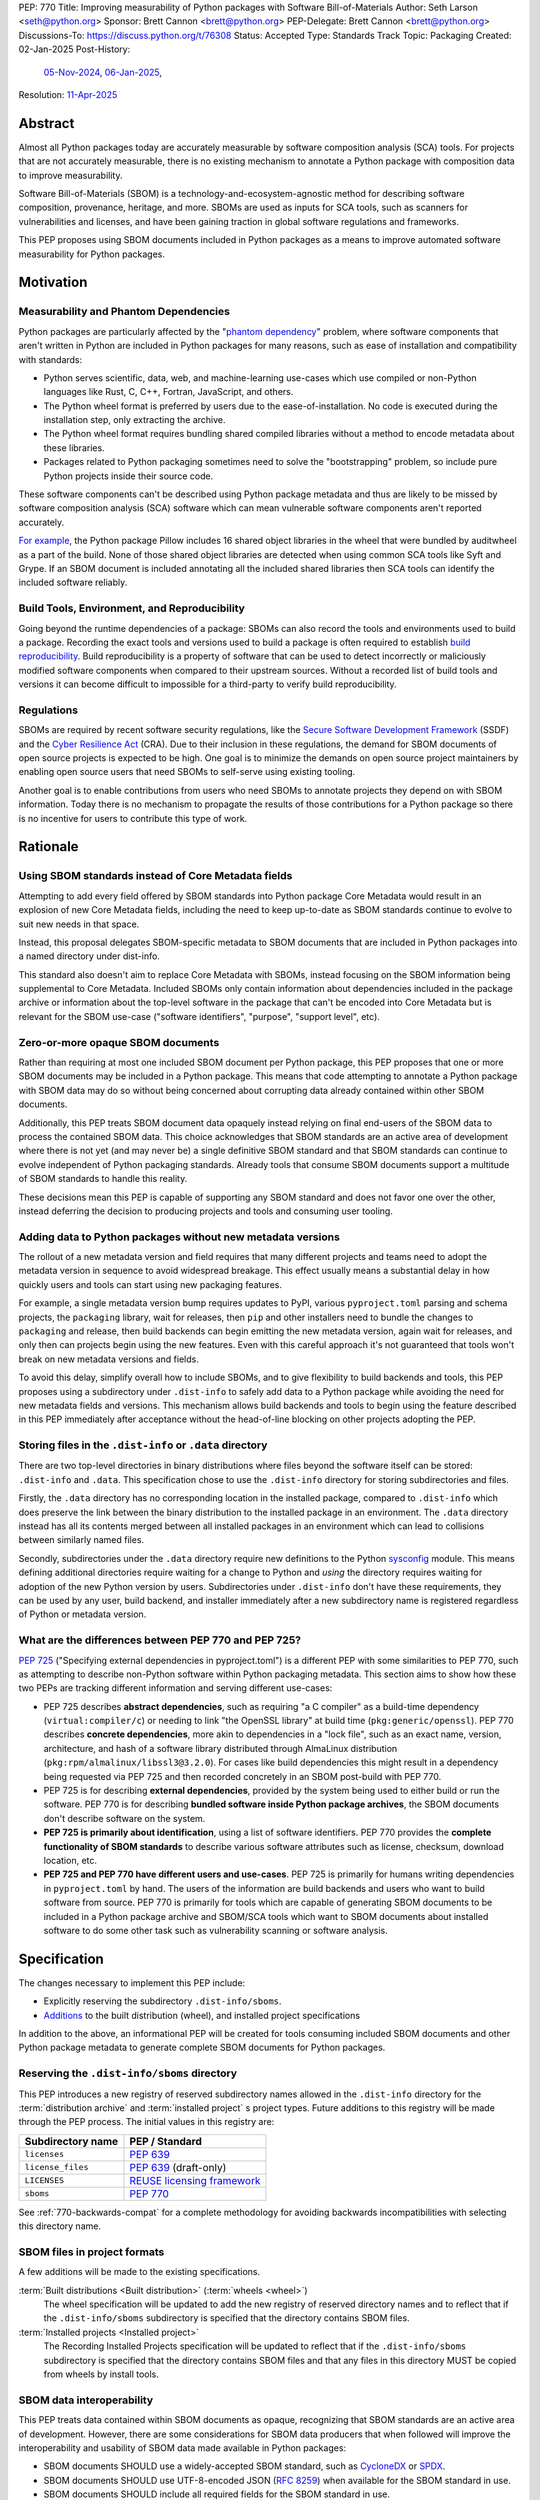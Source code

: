 PEP: 770
Title: Improving measurability of Python packages with Software Bill-of-Materials
Author: Seth Larson <seth@python.org>
Sponsor: Brett Cannon <brett@python.org>
PEP-Delegate: Brett Cannon <brett@python.org>
Discussions-To: https://discuss.python.org/t/76308
Status: Accepted
Type: Standards Track
Topic: Packaging
Created: 02-Jan-2025
Post-History:
  `05-Nov-2024 <https://discuss.python.org/t/70261>`__,
  `06-Jan-2025 <https://discuss.python.org/t/76308>`__,
Resolution: `11-Apr-2025 <https://discuss.python.org/t/76308/112>`__

.. canonical-pypa-spec:: https://packaging.python.org/en/latest/specifications/binary-distribution-format/#the-dist-info-sboms-directory

Abstract
========

Almost all Python packages today are accurately measurable by software
composition analysis (SCA) tools. For projects that are not accurately
measurable, there is no existing mechanism to annotate a Python package
with composition data to improve measurability.

Software Bill-of-Materials (SBOM) is a technology-and-ecosystem-agnostic
method for describing software composition, provenance, heritage, and more.
SBOMs are used as inputs for SCA tools, such as scanners for vulnerabilities and
licenses, and have been gaining traction in global software regulations and
frameworks.

This PEP proposes using SBOM documents included in Python packages as a
means to improve automated software measurability for Python packages.

Motivation
==========

Measurability and Phantom Dependencies
--------------------------------------

Python packages are particularly affected by the "`phantom dependency`_"
problem, where software components that aren't written in Python are included
in Python packages for many reasons, such as ease of installation and
compatibility with standards:

* Python serves scientific, data, web, and machine-learning use-cases which
  use compiled or non-Python languages like Rust, C, C++, Fortran, JavaScript,
  and others.
* The Python wheel format is preferred by users due to the ease-of-installation.
  No code is executed during the installation step, only extracting the archive.
* The Python wheel format requires bundling shared compiled libraries without
  a method to encode metadata about these libraries.
* Packages related to Python packaging sometimes need to solve the
  "bootstrapping" problem, so include pure Python projects inside their
  source code.

These software components can't be described using Python package metadata and
thus are likely to be missed by software composition analysis (SCA) software
which can mean vulnerable software components aren't reported accurately.

`For example <https://sethmlarson.dev/early-promising-results-with-sboms-and-python-packages>`__,
the Python package Pillow includes 16 shared object libraries in the wheel that
were bundled by auditwheel as a part of the build. None of those shared object
libraries are detected when using common SCA tools like Syft and Grype.
If an SBOM document is included annotating all the included shared libraries
then SCA tools can identify the included software reliably.

Build Tools, Environment, and Reproducibility
---------------------------------------------

Going beyond the runtime dependencies of a package: SBOMs can also record the
tools and environments used to build a package. Recording the exact tools
and versions used to build a package is often required to establish
`build reproducibility <https://reproducible-builds.org>`__.
Build reproducibility is a property of software that can be used to detect
incorrectly or maliciously modified software components when compared to their
upstream sources. Without a recorded list of build tools and versions it can
become difficult to impossible for a third-party to verify build reproducibility.

Regulations
-----------

SBOMs are required by recent software security regulations, like the
`Secure Software Development Framework`_ (SSDF) and the
`Cyber Resilience Act`_ (CRA). Due to their inclusion in these regulations,
the demand for SBOM documents of open source projects is expected to be high.
One goal is to minimize the demands on open source project maintainers by
enabling open source users that need SBOMs to self-serve using existing
tooling.

Another goal is to enable contributions from users who need SBOMs to annotate
projects they depend on with SBOM information. Today there is no mechanism to
propagate the results of those contributions for a Python package so there is
no incentive for users to contribute this type of work.

.. _Cyber Resilience Act: https://digital-strategy.ec.europa.eu/en/policies/cyber-resilience-act
.. _Secure Software Development Framework: https://csrc.nist.gov/Projects/ssdf

Rationale
=========

Using SBOM standards instead of Core Metadata fields
----------------------------------------------------

Attempting to add every field offered by SBOM standards into Python package
Core Metadata would result in an explosion of new Core Metadata fields,
including the need to keep up-to-date as SBOM standards continue to evolve
to suit new needs in that space.

Instead, this proposal delegates SBOM-specific metadata to SBOM documents that
are included in Python packages into a named directory under dist-info.

This standard also doesn't aim to replace Core Metadata with SBOMs,
instead focusing on the SBOM information being supplemental to Core Metadata.
Included SBOMs only contain information about dependencies included in the
package archive or information about the top-level software in the package that
can't be encoded into Core Metadata but is relevant for the SBOM use-case
("software identifiers", "purpose", "support level", etc).

Zero-or-more opaque SBOM documents
----------------------------------

Rather than requiring at most one included SBOM document per Python package,
this PEP proposes that one or more SBOM documents may be included in a Python
package. This means that code attempting to annotate a Python package with SBOM
data may do so without being concerned about corrupting data already contained
within other SBOM documents.

Additionally, this PEP treats SBOM document data opaquely instead relying on
final end-users of the SBOM data to process the contained SBOM data.
This choice acknowledges that SBOM standards are an active area of development
where there is not yet (and may never be) a single definitive SBOM standard
and that SBOM standards can continue to evolve independent of Python packaging
standards. Already tools that consume SBOM documents support a multitude of
SBOM standards to handle this reality.

These decisions mean this PEP is capable of supporting any SBOM standard
and does not favor one over the other, instead deferring the decision to
producing projects and tools and consuming user tooling.

Adding data to Python packages without new metadata versions
------------------------------------------------------------

The rollout of a new metadata version and field requires that many different
projects and teams need to adopt the metadata version in sequence to avoid
widespread breakage. This effect usually means a substantial delay in how
quickly users and tools can start using new packaging features.

For example, a single metadata version bump requires
updates to PyPI, various ``pyproject.toml`` parsing and schema projects,
the ``packaging`` library, wait for releases, then ``pip`` and other installers
need to bundle the changes to ``packaging`` and release, then build backends can
begin emitting the new metadata version, again wait for releases, and only then
can projects begin using the new features. Even with this careful approach it's
not guaranteed that tools won't break on new metadata versions and fields.

To avoid this delay, simplify overall how to include SBOMs, and to give
flexibility to build backends and tools, this PEP proposes using a subdirectory
under ``.dist-info`` to safely add data to a Python package while avoiding the
need for new metadata fields and versions. This mechanism allows build backends
and tools to begin using the feature described in this PEP immediately after
acceptance without the head-of-line blocking on other projects adopting the PEP.

Storing files in the ``.dist-info`` or ``.data`` directory
----------------------------------------------------------

There are two top-level directories in binary distributions where files beyond
the software itself can be stored: ``.dist-info`` and ``.data``.
This specification chose to use the ``.dist-info`` directory for storing
subdirectories and files.

Firstly, the ``.data`` directory has no corresponding location in the installed
package, compared to ``.dist-info`` which does preserve the link between the
binary distribution to the installed package in an environment. The ``.data``
directory instead has all its contents merged between all installed packages in
an environment which can lead to collisions between similarly named files.

Secondly, subdirectories under the ``.data`` directory require new definitions
to the Python `sysconfig <https://docs.python.org/3/library/sysconfig.html>`__
module. This means defining additional directories require waiting for a change
to Python and *using* the directory requires waiting for adoption of the new
Python version by users. Subdirectories under ``.dist-info`` don't have these
requirements, they can be used by any user, build backend, and installer
immediately after a new subdirectory name is registered regardless of Python
or metadata version.

What are the differences between PEP 770 and PEP 725?
-----------------------------------------------------

:pep:`725`
("Specifying external dependencies in pyproject.toml") is a different
PEP with some similarities to PEP 770, such as attempting to describe non-Python
software within Python packaging metadata. This section aims to show how these
two PEPs are tracking different information and serving different use-cases:

* PEP 725 describes **abstract dependencies**, such as requiring "a C compiler"
  as a build-time dependency (``virtual:compiler/c``) or needing to link "the
  OpenSSL library" at build time (``pkg:generic/openssl``). PEP 770 describes
  **concrete dependencies**, more akin to dependencies in a "lock file", such as
  an exact name, version, architecture, and
  hash of a software library distributed through AlmaLinux distribution
  (``pkg:rpm/almalinux/libssl3@3.2.0``). For cases like build dependencies this
  might result in a dependency being requested via PEP 725 and then recorded
  concretely in an SBOM post-build with PEP 770.
* PEP 725 is for describing **external dependencies**, provided by the system
  being used to either build or run the software. PEP 770 is for describing
  **bundled software inside Python package archives**, the SBOM documents
  don't describe software on the system.
* **PEP 725 is primarily about identification**, using a list of software
  identifiers. PEP 770 provides the **complete functionality of SBOM standards**
  to describe various software attributes such as license, checksum, download
  location, etc.
* **PEP 725 and PEP 770 have different users and use-cases**. PEP 725 is
  primarily for humans writing dependencies in ``pyproject.toml`` by hand.
  The users of the information are build backends and users who want to build
  software from source.
  PEP 770 is primarily for tools which are capable of generating SBOM documents
  to be included in a Python package archive and SBOM/SCA tools which want to
  SBOM documents about installed software to do some other task such as
  vulnerability scanning or software analysis.

.. _770-spec:

Specification
=============

The changes necessary to implement this PEP include:

* Explicitly reserving the subdirectory ``.dist-info/sboms``.
* `Additions <770-spec-project-formats_>`_ to the built distribution (wheel),
  and installed project specifications

In addition to the above, an informational PEP will be created for tools
consuming included SBOM documents and other Python package metadata to
generate complete SBOM documents for Python packages.

.. _770-spec-dist-info-subdirs-registry:

Reserving the ``.dist-info/sboms`` directory
--------------------------------------------

This PEP introduces a new registry of reserved subdirectory names allowed in
the ``.dist-info`` directory for the :term:`distribution archive`
and :term:`installed project` s project types. Future additions to this registry
will be made through the PEP process. The initial values in this registry are:

================= ==============
Subdirectory name PEP / Standard
================= ==============
``licenses``      :pep:`639`
``license_files`` :pep:`639` (draft-only)
``LICENSES``      `REUSE licensing framework <https://reuse.software>`__
``sboms``         :pep:`770`
================= ==============

See :ref:`770-backwards-compat` for a complete methodology for
avoiding backwards incompatibilities with selecting this directory name.

.. _770-spec-project-formats:

SBOM files in project formats
-----------------------------

A few additions will be made to the existing specifications.

:term:`Built distributions <Built distribution>` (:term:`wheels <wheel>`)
  The wheel specification will be updated to add the new registry of reserved
  directory names and to reflect that if the ``.dist-info/sboms`` subdirectory
  is specified that the directory contains SBOM files.

:term:`Installed projects <Installed project>`
  The Recording Installed Projects specification will be updated to reflect
  that if the ``.dist-info/sboms`` subdirectory is specified that the directory
  contains SBOM files and that any files in this directory MUST be copied from
  wheels by install tools.

SBOM data interoperability
--------------------------

This PEP treats data contained within SBOM documents as opaque, recognizing
that SBOM standards are an active area of development. However, there are some
considerations for SBOM data producers that when followed will improve the
interoperability and usability of SBOM data made available in Python packages:

* SBOM documents SHOULD use a widely-accepted SBOM standard, such as
  `CycloneDX <cyclonedxspec_>`_ or `SPDX <spdxspec_>`_.
* SBOM documents SHOULD use UTF-8-encoded JSON (:rfc:`8259`) when available
  for the SBOM standard in use.
* SBOM documents SHOULD include all required fields for the SBOM standard in
  use.
* SBOM documents SHOULD include a "time of creation" and "creating tool" field
  for the SBOM standard in use. This information is important for users
  attempting to reconstruct different stages for a Python package being built.
* The primary component described by the SBOM document SHOULD be the top-level
  software within the Python package (for example,
  "pkg:pypi/pillow" for the Pillow package).
* All non-primary components SHOULD have one or more paths in the relationship
  graph showing the relationship between components. If this information isn't
  included, SCA tools might exclude components outside of the relationship graph.
* All software components SHOULD have a name, version, and one or more software
  identifiers (PURL, CPE, download URL).

PyPI and other indices MAY validate the contents of SBOM documents specified by
this PEP, but MUST NOT validate or reject data for unknown
SBOM standards, versions, or fields.

.. _770-backwards-compat:

Backwards Compatibility
=======================

Reserved ``.dist-info/sboms`` subdirectory
------------------------------------------

The new reserved ``.dist-info/sboms`` subdirectory represents
a new reservation that wasn't previously documented, thus has the potential to
break assumptions being made by already existing tools.

To check what ``.dist-info`` subdirectory names are in use today
a query across
`all files in package archives on PyPI <https://sethmlarson.dev/security-developer-in-residence-weekly-report-18>`__
was executed:

.. code-block:: sql

    SELECT (
      regexp_extract(archive_path, '.*\.dist-info/([^/]+)/', 1) AS dirname,
      COUNT(DISTINCT project_name) AS projects
    )
    FROM '*.parquet'
    WHERE archive_path LIKE '%.dist-info/%/%'
    GROUP BY dirname ORDER BY projects DESC;

Note that this only includes records for
*files* and thus won't return results for empty directories. Empty directories
being pervasively used and somehow load-bearing is unlikely, so is an accepted
risk of using this method. This query yielded the following results:

====================== ===============
Subdirectory           Unique Projects
====================== ===============
``licenses``           22,026
``license_files``      1,828
``LICENSES``           170
``.ipynb_checkpoints`` 85
``license``            18
``.wex``               9
``dist``               8
``include``            6
``build``              5
``tmp``                4
``src``                3
``calmjs_artifacts``   3
``.idea``              2
====================== ===============

Not shown above are around ~50 other subdirectory names that are used in a
single project. From these results we can see:

* Most subdirectories under ``.dist-info`` are to do with licensing,
  one of which (``licenses``) is specified by :pep:`639` and others
  (``license_files``, ``LICENSES``) are from draft implementations
  of :pep:`639`.
* The ``sboms`` subdirectory doesn't collide with existing use.
* Other subdirectory names under ``.dist-info`` appear to be either not
  widespread or accidental.

As a result of this query we can see there are already some projects placing
directories under ``.dist-info``, so we can't require that build frontends
raise errors for unregistered subdirectories. Instead the recommendation is
that build frontends MAY warn the user or raise an error in this scenario.

Security Implications
=====================

SBOM documents are only as useful as the information encoded in them.
If an SBOM document contains incorrect information then this can result in
incorrect downstream analysis by SCA tools. For this reason, it's important
for tools including SBOM data into Python packages to be confident in the
information they are recording. SBOMs are capable of recording "known unknowns"
in addition to known data. This practice is recommended when not certain about
the data being recorded to allow for further analysis by users.

Because SBOM documents can encode information about the original system
where a Python package is built (for example, the operating system name and
version, less commonly the names of paths). This information has the potential
to "leak" through the Python package to installers via SBOMs. If this
information is sensitive, then that could represent a security risk.

How to Teach This
=================

Most typical users of Python and Python packages won't need to know the details
of this standard. The details of this standard are most important to either
maintainers of Python packages and developers of SCA tools such as
SBOM generation tools and vulnerability scanners.

What do Python package maintainers need to know?
------------------------------------------------

Python package metadata can already describe the top-level software included in
a package archive, but what if a package archive contains other software
components beyond the top-level software? For example, the Python wheel for
"Pillow" contains a handful of other software libraries bundled inside, like
``libjpeg``, ``libpng``, ``libwebp``, and so on. This scenario is where this PEP
is most useful, for adding metadata about bundled software to a Python package.

Some build tools may be able to automatically annotate bundled dependencies.
Typically tools can automatically annotate bundled dependencies when those
dependencies come from a "packaging ecosystem" (such as PyPI, Linux distros,
Crates.io, NPM, etc).

What do SBOM tool authors need to know?
---------------------------------------

Developers of SBOM generation tooling will need to know about the existence
of this PEP and that Python packages may begin publishing SBOM documents
within package archives. This information needs to be included as a part of
generating an SBOM document for a particular Python package or Python
environment.

A follow-up informational PEP will be authored to describe how to transform
Python packaging metadata, including the mechanism described in this PEP,
into an SBOM document describing Python packages. Once the informational PEP is
complete, tracking issues will be opened specifically linking to the
informational PEP to spur the adoption of PEP 770 by SBOM tools.

A `benchmark is being created <https://github.com/psf/sboms-for-python-packages/tree/main/benchmark>`__
to compare the outputs of different SBOM tools when run with various Python
packaging inputs (package archive, installed package, environment, container
image) is being created to track the progress of different SBOM generation
tools. This benchmark will inform where tools have gaps in support
of this PEP and Python packages.

What do users of SBOM documents need to know?
---------------------------------------------

Many users of this PEP won't know of its existence, instead their software
composition analysis tools, SBOM tools, or vulnerability scanners will simply
begin giving more comprehensive information after an upgrade. For users that are
interested in the sources of this new information, the "tool" field of SBOM
metadata already provides linkages to the projects generating their SBOMs.

For users who need SBOM documents describing their open source dependencies the
first step should always be "create them yourself". Using the benchmarks above
a list of tools that are known to be accurate for Python packages can be
documented and recommended to users. For projects which require
additional manual SBOM annotation: tips for contributing this data and tools for
maintaining the data can be recommended.

Note that SBOM documents can vary across different Python package archives
due to variance in dependencies, Python version, platform, architecture, etc.
For this reason users SHOULD only use the SBOM documents contained within
the actual downloaded and installed Python package archive and not assume that
the SBOM documents are the same for all archives in a given package release.

Reference Implementation
========================

`Auditwheel fork <https://sethmlarson.dev/early-promising-results-with-sboms-and-python-packages>`_
which generates CycloneDX SBOM documents to include in wheels describing
bundled shared library files. These SBOM documents worked as expected for the
Syft and Grype SBOM and vulnerability scanners.

Rejected Ideas
==============

Requiring a single SBOM standard
--------------------------------

There is no universally accepted SBOM standard and this area is still
rapidly evolving (for example, SPDX released a new major version of their
standard in April 2024). Most discussion and development around SBOMs today
focuses on two SBOM standards: `CycloneDX <cyclonedxspec_>`_ and
`SPDX <spdxspec_>`_.

To avoid locking the Python ecosystem into a specific
standard ahead of when a clear winner emerges this PEP treats SBOM documents
as opaque and only makes recommendations to promote compatibility with
downstream consumers of SBOM document data.

None of the decisions in this PEP restrict a future PEP to select
a single SBOM standard. Tools that use SBOM data today already need to support
multiple formats to handle this situation, so a future standard that updates to
require only one standard would have no effect on downstream SBOM tools.

Using metadata fields to specify SBOM files in archives
-------------------------------------------------------

A previous iteration of this specification used an ``Sbom-File`` metadata
field to specify an SBOM file within a source or binary distribution archive.
This would make the implementation similar to :pep:`639` which uses the
``License-File`` field to enumerate license files in archives.

The primary issue with this approach is that SBOM files can originate from both
static and dynamic sources: like versioned source code, the build backend,
or from tools adding SBOM files after the build has completed (like auditwheel).

Metadata fields must either be static or dynamic, not both. This is
in direct conflict with the best-case scenario for SBOM data: that SBOM files
are added automatically by tools during the build of a Python package without
user-involvement or knowledge. Compare this situation to license files which
are almost always static.

The 639-style approach was ultimately dropped in favor of defining SBOMs simply
by their presence in the ``.dist-info/sboms`` directory. This approach allows
build backends and tools to add their own SBOM data without the static/dynamic
conflict.

A future PEP will define the process for statically defining SBOM files to be
added to the ``.dist-info/sboms`` directory.

References
==========

* `Visualizing the Python package SBOM data flow <https://sethmlarson.dev/visualizing-the-python-package-sbom-data-flow>`_.
  This is a graphic that shows how this PEP fits into the bigger picture of
  Python packaging's SBOM data story.

* `Adding SBOMs to Python wheels with auditwheel <https://sethmlarson.dev/early-promising-results-with-sboms-and-python-packages>`_.
  This was some early results from a fork of auditwheel to add SBOM data to a
  wheel and then use an SBOM generation tool Syft to detect the SBOM in the
  installed package.

* `Querying every file in every release on PyPI <https://sethmlarson.dev/security-developer-in-residence-weekly-report-18>`_.
  The dataset available on `py-code.org <py-code.org>`__ from Tom Forbes was
  used to check subdirectory usage in ``.dist-info`` files.

.. _phantom dependency: https://www.endorlabs.com/learn/dependency-resolution-in-python-beware-the-phantom-dependency
.. _coremetadataspec: https://packaging.python.org/specifications/core-metadata
.. _pyprojecttoml: https://packaging.python.org/en/latest/specifications/pyproject-toml/
.. _spdxspec: https://spdx.dev/use/specifications/
.. _cyclonedxspec: https://cyclonedx.org/specification/overview/
.. _pypi-data: https://github.com/sethmlarson/pypi-data

Acknowledgements
================

Thanks to Karolina Surma for authoring and leading :pep:`639` to acceptance.
This PEP's initial design was heavily inspired by :pep:`639` and adopts a
similar approach of using a subdirectory under ``.dist-info`` to store files.

Copyright
=========

This document is placed in the public domain or under the
CC0-1.0-Universal license, whichever is more permissive.
